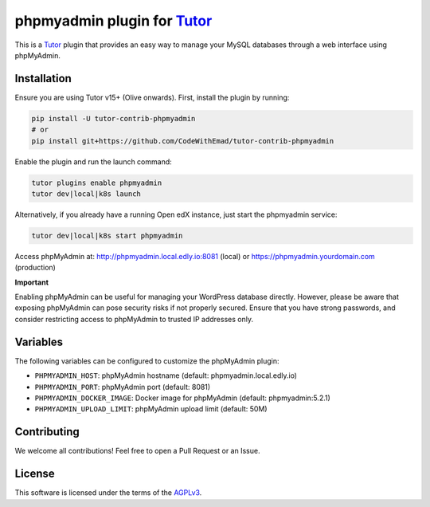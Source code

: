 phpmyadmin plugin for `Tutor`_
##############################

.. image:: https://img.shields.io/pypi/v/tutor-contrib-phpmyadmin?logo=python&logoColor=white
   :alt: PyPI releases
   :target: https://pypi.org/project/tutor-contrib-phpmyadmin

.. image:: https://static.pepy.tech/badge/tutor-contrib-phpmyadmin
   :alt: PyPI Downloads
   :target: https://pepy.tech/projects/tutor-contrib-phpmyadmin

.. image:: https://img.shields.io/github/license/codewithemad/tutor-contrib-phpmyadmin.svg?style=flat-square
   :alt: AGPL License
   :target: https://www.gnu.org/licenses/agpl-3.0.en.html

This is a `Tutor`_ plugin that provides an easy way to manage your MySQL databases through a web interface using phpMyAdmin.

.. image:: https://raw.githubusercontent.com/CodeWithEmad/tutor-contrib-phpmyadmin/master/docs/screenshot.png
    :alt: PHPMyAdmin in action

Installation
************

Ensure you are using Tutor v15+ (Olive onwards). First, install the plugin by running:

.. code-block:: bash

    pip install -U tutor-contrib-phpmyadmin
    # or
    pip install git+https://github.com/CodeWithEmad/tutor-contrib-phpmyadmin

Enable the plugin and run the launch command:

.. code-block:: bash

    tutor plugins enable phpmyadmin
    tutor dev|local|k8s launch

Alternatively, if you already have a running Open edX instance, just start the phpmyadmin service:

.. code-block:: bash

    tutor dev|local|k8s start phpmyadmin

Access phpMyAdmin at: http://phpmyadmin.local.edly.io:8081 (local) or https://phpmyadmin.yourdomain.com (production)

**Important**

Enabling phpMyAdmin can be useful for managing your WordPress database directly. However, please be aware that exposing
phpMyAdmin can pose security risks if not properly secured. Ensure that you have strong passwords, and consider
restricting access to phpMyAdmin to trusted IP addresses only.


Variables
*********

The following variables can be configured to customize the phpMyAdmin plugin:

- ``PHPMYADMIN_HOST``: phpMyAdmin hostname (default: phpmyadmin.local.edly.io)
- ``PHPMYADMIN_PORT``: phpMyAdmin port (default: 8081)
- ``PHPMYADMIN_DOCKER_IMAGE``: Docker image for phpMyAdmin (default: phpmyadmin:5.2.1)
- ``PHPMYADMIN_UPLOAD_LIMIT``: phpMyAdmin upload limit (default: 50M)

Contributing
************

We welcome all contributions! Feel free to open a Pull Request or an Issue.

License
*******

This software is licensed under the terms of the `AGPLv3`_.

.. _Tutor: https://docs.tutor.edly.io
.. _AGPLv3: https://github.com/codewithemad/tutor-contrib-phpmyadmin/blob/master/LICENSE.txt

